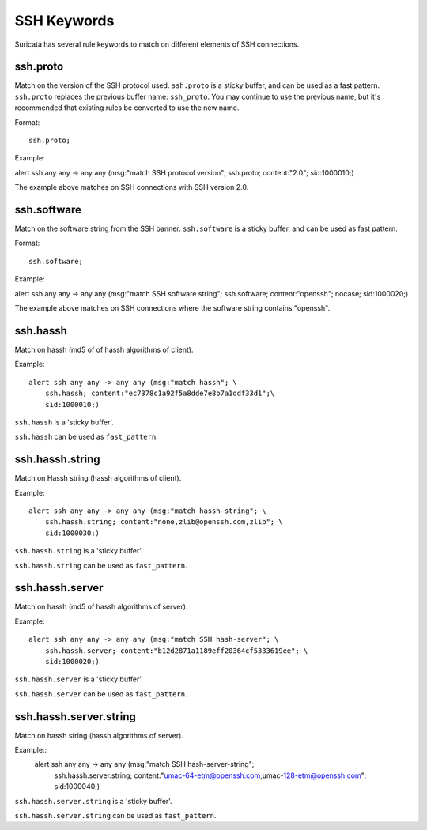 .. role:: example-rule-emphasis

SSH Keywords
============
Suricata has several rule keywords to match on different elements of SSH
connections.


ssh.proto
---------
Match on the version of the SSH protocol used. ``ssh.proto`` is a sticky buffer,
and can be used as a fast pattern. ``ssh.proto`` replaces the previous buffer
name: ``ssh_proto``. You may continue to use the previous name, but it's
recommended that existing rules be converted to use the new name.

Format::

  ssh.proto;

Example:

.. container:: example-rule

  alert ssh any any -> any any (msg:"match SSH protocol version"; :example-rule-emphasis:`ssh.proto;` content:"2.0"; sid:1000010;)

The example above matches on SSH connections with SSH version 2.0.


ssh.software
------------
Match on the software string from the SSH banner. ``ssh.software`` is a sticky
buffer, and can be used as fast pattern.

Format::

  ssh.software;

Example:

.. container:: example-rule

  alert ssh any any -> any any (msg:"match SSH software string"; :example-rule-emphasis:`ssh.software;` content:"openssh"; nocase; sid:1000020;)

The example above matches on SSH connections where the software string contains
"openssh".


ssh.hassh
---------

Match on hassh (md5 of of hassh algorithms of client).

Example::

  alert ssh any any -> any any (msg:"match hassh"; \
      ssh.hassh; content:"ec7378c1a92f5a8dde7e8b7a1ddf33d1";\
      sid:1000010;)
      
``ssh.hassh`` is a 'sticky buffer'.

``ssh.hassh`` can be used as ``fast_pattern``.

ssh.hassh.string
----------------

Match on Hassh string (hassh algorithms of client).

Example::

  alert ssh any any -> any any (msg:"match hassh-string"; \
      ssh.hassh.string; content:"none,zlib@openssh.com,zlib"; \
      sid:1000030;)

``ssh.hassh.string`` is a 'sticky buffer'.

``ssh.hassh.string`` can be used as ``fast_pattern``.

ssh.hassh.server
----------------

Match on hassh (md5 of hassh algorithms of server).

Example::

  alert ssh any any -> any any (msg:"match SSH hash-server"; \
      ssh.hassh.server; content:"b12d2871a1189eff20364cf5333619ee"; \
      sid:1000020;)

``ssh.hassh.server`` is a 'sticky buffer'.

``ssh.hassh.server`` can be used as ``fast_pattern``.

ssh.hassh.server.string
-----------------------

Match on hassh string (hassh algorithms of server).

Example::
  alert ssh any any -> any any (msg:"match SSH hash-server-string"; \
      ssh.hassh.server.string; content:"umac-64-etm@openssh.com,umac-128-etm@openssh.com"; \
      sid:1000040;)

``ssh.hassh.server.string`` is a 'sticky buffer'.

``ssh.hassh.server.string`` can be used as ``fast_pattern``.
